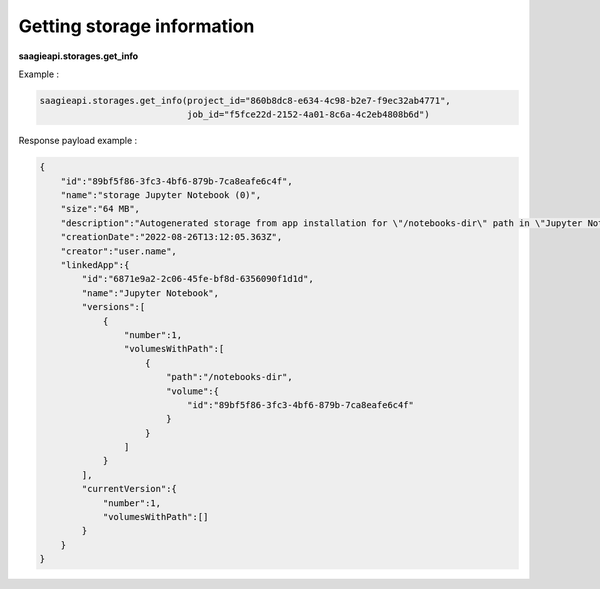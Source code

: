 Getting storage information
---------------------------

**saagieapi.storages.get_info**

Example :

.. code:: python

   saagieapi.storages.get_info(project_id="860b8dc8-e634-4c98-b2e7-f9ec32ab4771",
                               job_id="f5fce22d-2152-4a01-8c6a-4c2eb4808b6d")

Response payload example :

.. code:: python

   {
       "id":"89bf5f86-3fc3-4bf6-879b-7ca8eafe6c4f",
       "name":"storage Jupyter Notebook (0)",
       "size":"64 MB",
       "description":"Autogenerated storage from app installation for \"/notebooks-dir\" path in \"Jupyter Notebook\" app.",
       "creationDate":"2022-08-26T13:12:05.363Z",
       "creator":"user.name",
       "linkedApp":{
           "id":"6871e9a2-2c06-45fe-bf8d-6356090f1d1d",
           "name":"Jupyter Notebook",
           "versions":[
               {
                   "number":1,
                   "volumesWithPath":[
                       {
                           "path":"/notebooks-dir",
                           "volume":{
                               "id":"89bf5f86-3fc3-4bf6-879b-7ca8eafe6c4f"
                           }
                       }
                   ]
               }
           ],
           "currentVersion":{
               "number":1,
               "volumesWithPath":[]
           }
       }
   }